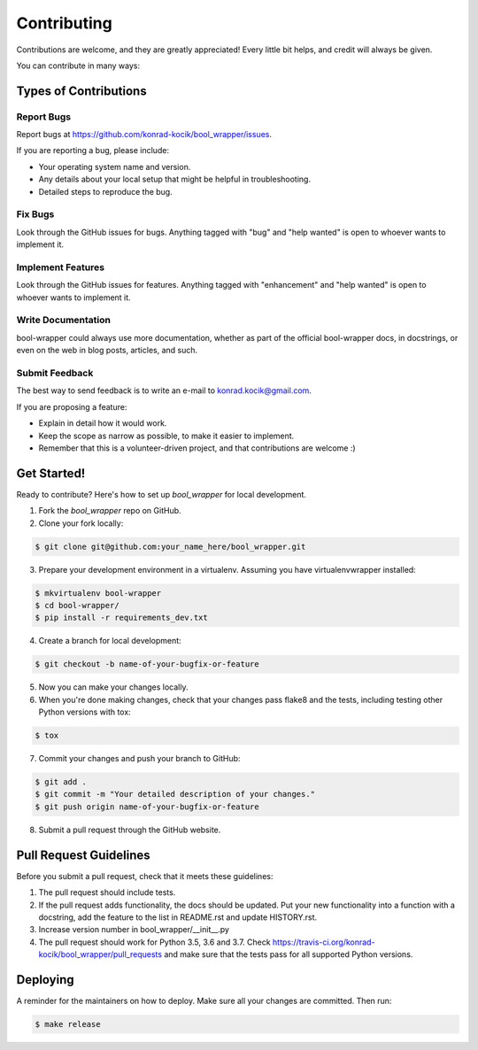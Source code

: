 ============
Contributing
============

Contributions are welcome, and they are greatly appreciated! Every little bit
helps, and credit will always be given.

You can contribute in many ways:

Types of Contributions
----------------------

Report Bugs
~~~~~~~~~~~

Report bugs at https://github.com/konrad-kocik/bool_wrapper/issues.

If you are reporting a bug, please include:

* Your operating system name and version.
* Any details about your local setup that might be helpful in troubleshooting.
* Detailed steps to reproduce the bug.

Fix Bugs
~~~~~~~~

Look through the GitHub issues for bugs. Anything tagged with "bug" and "help
wanted" is open to whoever wants to implement it.

Implement Features
~~~~~~~~~~~~~~~~~~

Look through the GitHub issues for features. Anything tagged with "enhancement"
and "help wanted" is open to whoever wants to implement it.

Write Documentation
~~~~~~~~~~~~~~~~~~~

bool-wrapper could always use more documentation, whether as part of the
official bool-wrapper docs, in docstrings, or even on the web in blog posts,
articles, and such.

Submit Feedback
~~~~~~~~~~~~~~~

The best way to send feedback is to write an e-mail to konrad.kocik@gmail.com.

If you are proposing a feature:

* Explain in detail how it would work.
* Keep the scope as narrow as possible, to make it easier to implement.
* Remember that this is a volunteer-driven project, and that contributions
  are welcome :)

Get Started!
------------

Ready to contribute? Here's how to set up `bool_wrapper` for local development.

1. Fork the `bool_wrapper` repo on GitHub.
2. Clone your fork locally:

.. code-block:: console

    $ git clone git@github.com:your_name_here/bool_wrapper.git

3. Prepare your development environment in a virtualenv. Assuming you have virtualenvwrapper installed:

.. code-block:: console

    $ mkvirtualenv bool-wrapper
    $ cd bool-wrapper/
    $ pip install -r requirements_dev.txt

4. Create a branch for local development:

.. code-block:: console

    $ git checkout -b name-of-your-bugfix-or-feature

5. Now you can make your changes locally.

6. When you're done making changes, check that your changes pass flake8 and the
   tests, including testing other Python versions with tox:

.. code-block:: console

    $ tox

7. Commit your changes and push your branch to GitHub:

.. code-block:: console

    $ git add .
    $ git commit -m "Your detailed description of your changes."
    $ git push origin name-of-your-bugfix-or-feature

8. Submit a pull request through the GitHub website.

Pull Request Guidelines
-----------------------

Before you submit a pull request, check that it meets these guidelines:

1. The pull request should include tests.
2. If the pull request adds functionality, the docs should be updated. Put
   your new functionality into a function with a docstring, add the
   feature to the list in README.rst and update HISTORY.rst.
3. Increase version number in bool_wrapper/__init__.py
4. The pull request should work for Python 3.5, 3.6 and 3.7. Check
   https://travis-ci.org/konrad-kocik/bool_wrapper/pull_requests
   and make sure that the tests pass for all supported Python versions.

Deploying
---------

A reminder for the maintainers on how to deploy.
Make sure all your changes are committed.
Then run:

.. code-block:: console

    $ make release
